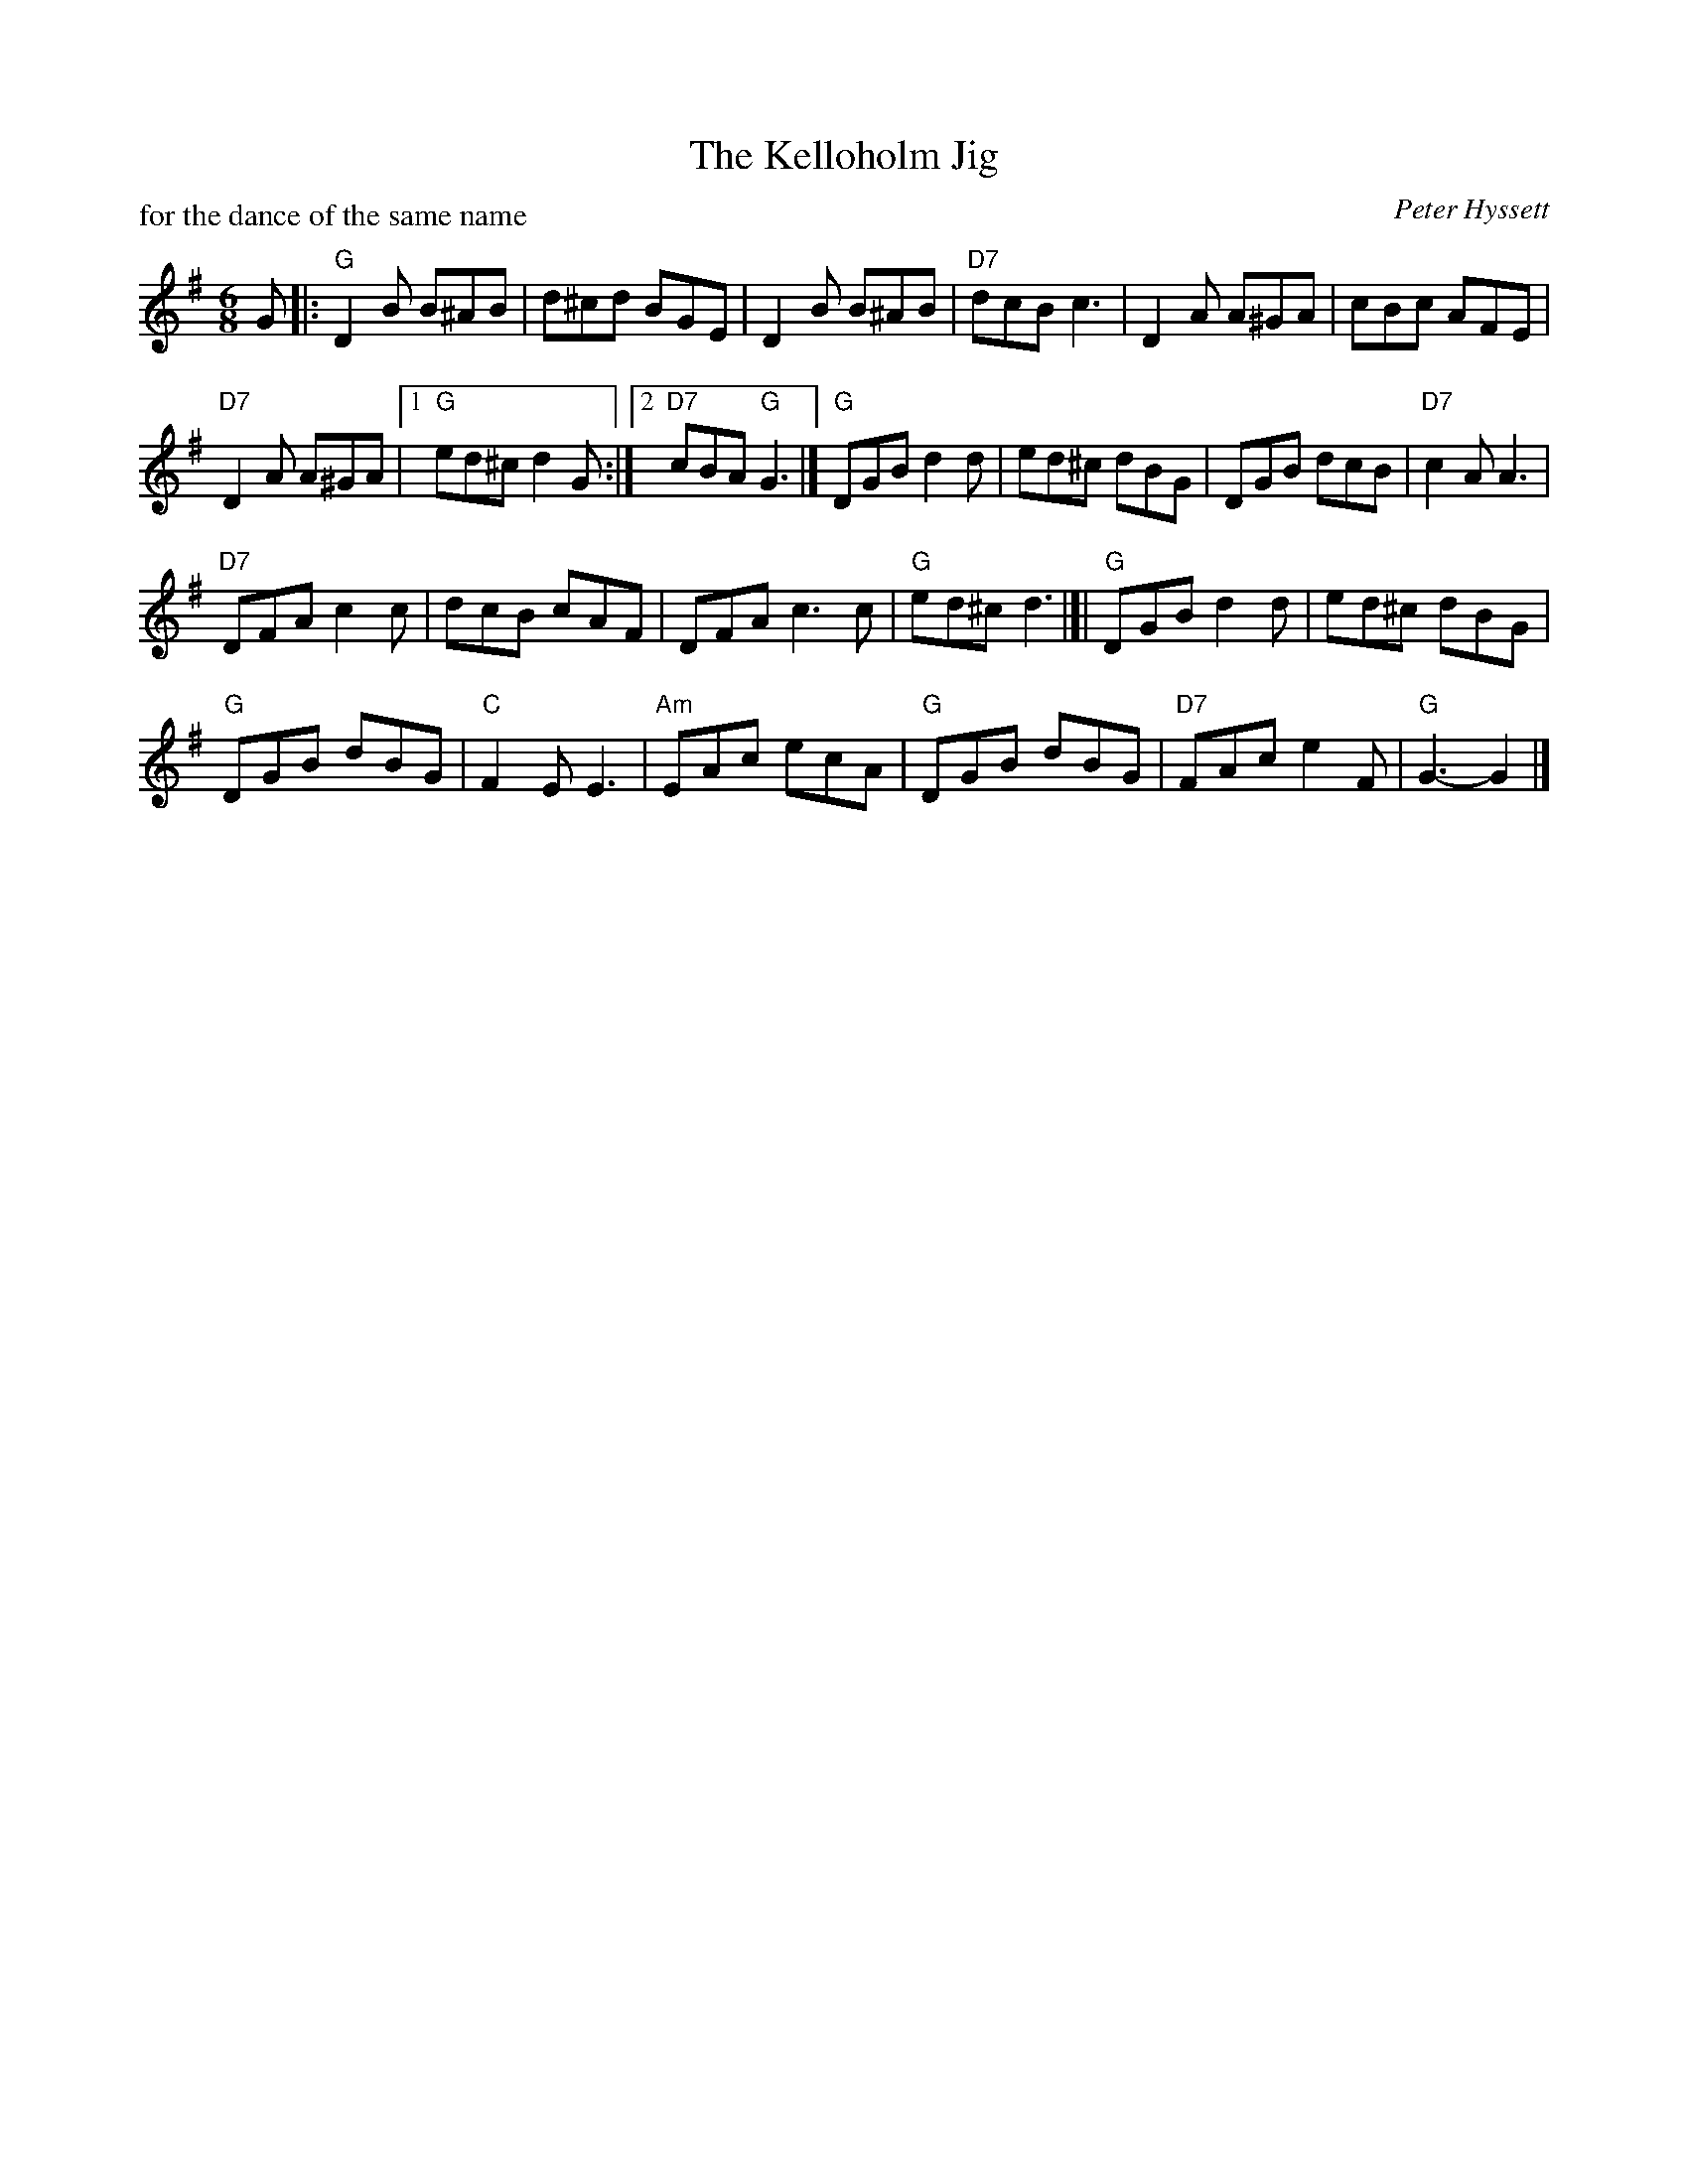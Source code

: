 X:321
T:The Kelloholm Jig
C:Peter Hyssett
R:Jig (8x32)
B:RSCDS Leaflet 32 #1
P:for the dance of the same name
Z:Anselm Lingnau <anselm@strathspey.org>
M:6/8
L:1/8
K:G
G |:\
"G"D2B B^AB | d^cd BGE | D2B B^AB | "D7"dcB c3 | D2A A^GA | cBc AFE |
"D7"D2A A^GA |1 "G"ed^c d2 G :|2 "D7"cBA "G"G3 |] "G"DGB d2d | ed^c dBG | DGB dcB | "D7"c2A A3 |
"D7"DFA c2c | dcB cAF | DFA c3c | "G"ed^c d3 |]| "G"DGB d2d | ed^c dBG |
"G"DGB dBG | "C"F2E E3 | "Am"EAc ecA | "G"DGB dBG | "D7"FAc e2F | "G"G3-G2 |]

